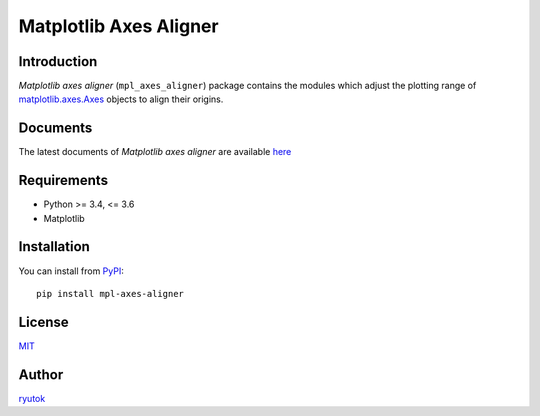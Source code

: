 =======================
Matplotlib Axes Aligner
=======================

.. image:: https://travis-ci.org/ryutok/mpl_axes_aligner.svg?branch=master
   :target: https://travis-ci.org/ryutok/mpl_axes_aligner
.. image:: https://api.codeclimate.com/v1/badges/86a7122db1585d63fcb9/maintainability
   :target: https://codeclimate.com/github/ryutok/mpl_axes_aligner/maintainability
   :alt: Maintainability
.. image:: https://api.codeclimate.com/v1/badges/86a7122db1585d63fcb9/test_coverage
   :target: https://codeclimate.com/github/ryutok/mpl_axes_aligner/test_coverage
   :alt: Test Coverage
.. image:: https://img.shields.io/pypi/v/nine.svg
   :target: https://pypi.org/project/mpl-axes-aligner/
   :alt: PyPI
.. image:: https://readthedocs.org/projects/matplotlib-axes-aligner/badge/?version=latest
   :target: https://matplotlib-axes-aligner.readthedocs.io/en/latest/?badge=latest
   :alt: Documentation Status
.. image:: http://img.shields.io/badge/license-MIT-blue.svg?style=flat
   :target: https://github.com/ryutok/mpl_axes_aligner/blob/master/LICENSE


Introduction
============

*Matplotlib axes aligner* (``mpl_axes_aligner``) package contains the modules which adjust the plotting range of `matplotlib.axes.Axes <https://matplotlib.org/api/axes_api.html#matplotlib.axes.Axes>`_ objects to align their origins.


Documents
=========

The latest documents of *Matplotlib axes aligner* are available `here <https://matplotlib-axes-aligner.readthedocs.io/en/latest/?badge=latest>`_


Requirements
============

- Python >= 3.4, <= 3.6
- Matplotlib


Installation
============
You can install from `PyPI <https://pypi.org/project/mpl-axes-aligner/>`_::

  pip install mpl-axes-aligner


License
=======

`MIT <https://github.com/ryutok/mpl_axes_aligner/blob/master/LICENSE>`_


Author
======

`ryutok <https://github.com/ryutok>`_
